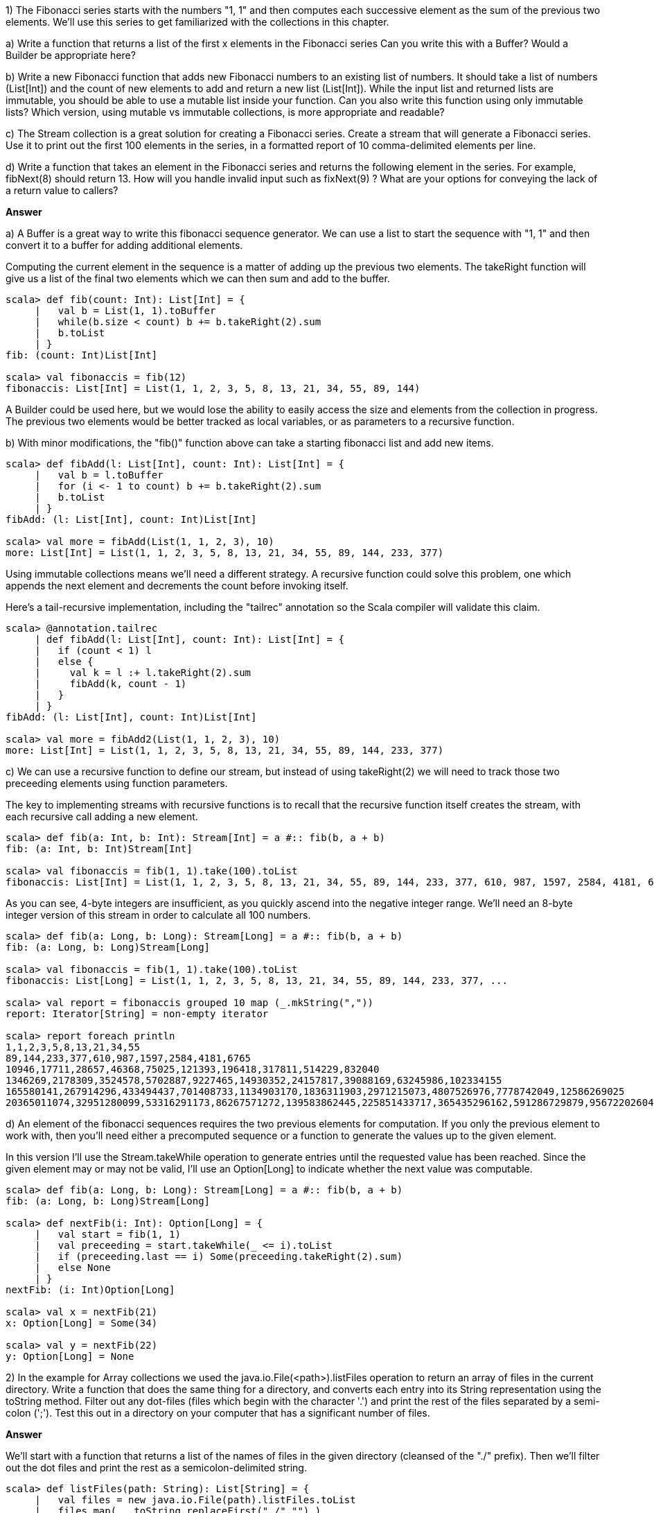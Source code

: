 
1) The Fibonacci series starts with the numbers "1, 1" and then computes each successive element as the sum of the previous two elements. We'll use this series to get familiarized with the collections in this chapter.

a) Write a function that returns a list of the first x elements in the  Fibonacci series Can you write this with a +Buffer+? Would a +Builder+ be appropriate here? 

b) Write a new Fibonacci function that adds new Fibonacci numbers to an existing list of numbers. It should take a list of numbers (+List[Int]+) and the count of new elements to add and return a new list (+List[Int]+). While the input list and returned lists are immutable, you should be able to use a mutable list inside your function. Can you also write this function using only immutable lists? Which version, using mutable vs immutable collections, is more appropriate and readable?

c) The +Stream+ collection is a great solution for creating a Fibonacci series. Create a stream that will generate a Fibonacci series. Use it to print out the first 100 elements in the series, in a formatted report of 10 comma-delimited elements per line.

d) Write a function that takes an element in the Fibonacci series and returns the following element in the series. For example, +fibNext(8)+ should return +13+. How will you handle invalid input such as +fixNext(9)+ ? What are your options for conveying the lack of a return value to callers?

*Answer*



a) A +Buffer+ is a great way to write this fibonacci sequence generator. We can use a list to start the sequence with "1, 1" and then convert it to a buffer for adding additional elements. 

Computing the current element in the sequence is a matter of adding up the previous two elements. The +takeRight+ function will give us a list of the final two elements which we can then sum and add to the buffer.

[source,scala]
-------------------------------------------------------------------------------
scala> def fib(count: Int): List[Int] = {
     |   val b = List(1, 1).toBuffer
     |   while(b.size < count) b += b.takeRight(2).sum
     |   b.toList
     | }
fib: (count: Int)List[Int]

scala> val fibonaccis = fib(12)
fibonaccis: List[Int] = List(1, 1, 2, 3, 5, 8, 13, 21, 34, 55, 89, 144)
-------------------------------------------------------------------------------

A +Builder+ could be used here, but we would lose the ability to easily access the size and elements from the collection in progress. The previous two elements would be better tracked as local variables, or as parameters to a recursive function. 


b) With minor modifications, the "fib()" function above can take a starting fibonacci list and add new items.

[source,scala]
-------------------------------------------------------------------------------
scala> def fibAdd(l: List[Int], count: Int): List[Int] = {
     |   val b = l.toBuffer
     |   for (i <- 1 to count) b += b.takeRight(2).sum
     |   b.toList
     | }
fibAdd: (l: List[Int], count: Int)List[Int]

scala> val more = fibAdd(List(1, 1, 2, 3), 10)
more: List[Int] = List(1, 1, 2, 3, 5, 8, 13, 21, 34, 55, 89, 144, 233, 377)
-------------------------------------------------------------------------------

Using immutable collections means we'll need a different strategy. A recursive function could solve this problem, one which appends the next element and decrements the count before invoking itself. 

Here's a tail-recursive implementation, including the "tailrec" annotation so the Scala compiler will validate this claim.

[source,scala]
-------------------------------------------------------------------------------
scala> @annotation.tailrec
     | def fibAdd(l: List[Int], count: Int): List[Int] = {
     |   if (count < 1) l
     |   else {
     |     val k = l :+ l.takeRight(2).sum
     |     fibAdd(k, count - 1)
     |   }
     | }
fibAdd: (l: List[Int], count: Int)List[Int]

scala> val more = fibAdd2(List(1, 1, 2, 3), 10)
more: List[Int] = List(1, 1, 2, 3, 5, 8, 13, 21, 34, 55, 89, 144, 233, 377)
-------------------------------------------------------------------------------


c) We can use a recursive function to define our stream, but instead of using +takeRight(2)+ we will need to track those two preceeding elements using function parameters. 

The key to implementing streams with recursive functions is to recall that the recursive function itself creates the stream, with each recursive call adding a new element.

[source,scala]
-------------------------------------------------------------------------------
scala> def fib(a: Int, b: Int): Stream[Int] = a #:: fib(b, a + b)
fib: (a: Int, b: Int)Stream[Int]

scala> val fibonaccis = fib(1, 1).take(100).toList
fibonaccis: List[Int] = List(1, 1, 2, 3, 5, 8, 13, 21, 34, 55, 89, 144, 233, 377, 610, 987, 1597, 2584, 4181, 6765, 10946, 17711, 28657, 46368, 75025, 121393, 196418, 317811, 514229, 832040, 1346269, 2178309, 3524578, 5702887, 9227465, 14930352, 24157817, 39088169, 63245986, 102334155, 165580141, 267914296, 433494437, 701408733, 1134903170, 1836311903, -1323752223,...
-------------------------------------------------------------------------------

As you can see, 4-byte integers are insufficient, as you quickly ascend into the negative integer range. We'll need an 8-byte integer version of this stream in order to calculate all 100 numbers.

[source,scala]
-------------------------------------------------------------------------------
scala> def fib(a: Long, b: Long): Stream[Long] = a #:: fib(b, a + b)
fib: (a: Long, b: Long)Stream[Long]

scala> val fibonaccis = fib(1, 1).take(100).toList
fibonaccis: List[Long] = List(1, 1, 2, 3, 5, 8, 13, 21, 34, 55, 89, 144, 233, 377, ...

scala> val report = fibonaccis grouped 10 map (_.mkString(","))
report: Iterator[String] = non-empty iterator

scala> report foreach println
1,1,2,3,5,8,13,21,34,55
89,144,233,377,610,987,1597,2584,4181,6765
10946,17711,28657,46368,75025,121393,196418,317811,514229,832040
1346269,2178309,3524578,5702887,9227465,14930352,24157817,39088169,63245986,102334155
165580141,267914296,433494437,701408733,1134903170,1836311903,2971215073,4807526976,7778742049,12586269025
20365011074,32951280099,53316291173,86267571272,139583862445,225851433717,365435296162,591286729879,956722026041,1548008755920
-------------------------------------------------------------------------------


d) An element of the fibonacci sequences requires the two previous elements for computation. If you only the previous element to work with, then you'll need either a precomputed sequence or a function to generate the values up to the given element.

In this version I'll use the +Stream.takeWhile+ operation to generate entries until the requested value has been reached. Since the given element may or may not be valid, I'll use an +Option[Long]+ to indicate whether the next value was computable.

[source,scala]
-------------------------------------------------------------------------------
scala> def fib(a: Long, b: Long): Stream[Long] = a #:: fib(b, a + b)
fib: (a: Long, b: Long)Stream[Long]

scala> def nextFib(i: Int): Option[Long] = {
     |   val start = fib(1, 1)
     |   val preceeding = start.takeWhile(_ <= i).toList
     |   if (preceeding.last == i) Some(preceeding.takeRight(2).sum)
     |   else None
     | }
nextFib: (i: Int)Option[Long]

scala> val x = nextFib(21)
x: Option[Long] = Some(34)

scala> val y = nextFib(22)
y: Option[Long] = None
-------------------------------------------------------------------------------





2) In the example for +Array+ collections we used the +java.io.File(<path>).listFiles+ operation to return an array of files in the current directory. Write a function that does the same thing for a directory, and converts each entry into its +String+ representation using the +toString+ method. Filter out any dot-files (files which begin with the character '.') and print the rest of the files separated by a semi-colon (';'). Test this out in a directory on your computer that has a significant number of files.

*Answer*

We'll start with a function that returns a list of the names of files in the given directory (cleansed of the "./" prefix). Then we'll filter out the dot files and print the rest as a semicolon-delimited string.

[source,scala]
-------------------------------------------------------------------------------
scala> def listFiles(path: String): List[String] = {
     |   val files = new java.io.File(path).listFiles.toList
     |   files.map( _.toString.replaceFirst("./","") )
     | }
listFiles: (path: String)List[String]

scala> val files = listFiles(".")
files: List[String] = List(.DS_Store, .git, .gitignore, .idea, .idea_modules, akka, atmosphere, auth, commands, common, CONTRIBUTING.markdown, core, CREDITS.md, crosspaths.sbt, example, fileupload, jetty, json, LICENSE, notes, project, publishing.sbt, README.markdown, sbt, scalate, scalatest, slf4j, specs2, spring, swagger, swagger-ext, target, test, version.sbt)

scala> val files = listFiles(".").filterNot(_ startsWith ".")
files: List[String] = List(akka, atmosphere, auth, commands, common, CONTRIBUTING.markdown, core, CREDITS.md, crosspaths.sbt, example, fileupload, jetty, json, LICENSE, notes, project, publishing.sbt, README.markdown, sbt, scalate, scalatest, slf4j, specs2, spring, swagger, swagger-ext, target, test, version.sbt)

scala> println("Found these files: " + files.mkString(";") )
Found these files: akka;atmosphere;auth;commands;common;CONTRIBUTING.markdown;core;CREDITS.md;crosspaths.sbt;example;fileupload;jetty;json;LICENSE;notes;project;publishing.sbt;README.markdown;sbt;scalate;scalatest;slf4j;specs2;spring;swagger;swagger-ext;target;test;version.sbt
-------------------------------------------------------------------------------






3) Take the file listing from exercise 3 and print a report showing each letter in the alphabet followed by the number of files that start with that letter.

*Answer*

Note - this should have said "exercise 2", not "exercise 3". Although this exercise can be done by manually counting entries, it's a lot shorter if you let the collection operations do most of the work for you.


[source,scala]
-------------------------------------------------------------------------------
scala> val files = listFiles(".").filterNot(_ startsWith ".")
files: List[String] = List(akka, atmosphere, auth, commands, common, CONTRIBUTING.markdown, core, CREDITS.md, crosspaths.sbt, example, fileupload, jetty, json, LICENSE, notes, project, publishing.sbt, README.markdown, sbt, scalate, scalatest, slf4j, specs2, spring, swagger, swagger-ext, target, test, version.sbt)

scala> val fileLookup = files.groupBy(_.head.toLower).toList.sortBy(_._1)
fileLookup: List[(Char, List[String])] = List((a,List(akka, atmosphere, auth)), (c,List(commands, common, CONTRIBUTING.markdown, core, CREDITS.md, crosspaths.sbt)), (e,List(example)), (f,List(fileupload)), (j,List(jetty, json)), (l,List(LICENSE)), (n,List(notes)), (p,List(project, publishing.sbt)), (r,List(README.markdown)), (s,List(sbt, scalate, scalatest, slf4j, specs2, spring, swagger, swagger-ext)), (t,List(target, test)), (v,List(version.sbt)))

scala> for { (c,l) <- fileLookup } { println(s"'$c' has ${l.size} files") }
'a' has 3 files
'c' has 6 files
'e' has 1 files
'f' has 1 files
...
-------------------------------------------------------------------------------


4) Write a function to return the product of two numbers.. that are each specified as a +String+, not a numeric type. Will you support both integers and floating-point numbers? How will you convey if either or both of the inputs are invalid? Can you handle the converted numbers using a +match+ expression? How about with a for-loop?

*Answer*

The two number parameters are strings, and so will need to be normalized into numeric values if possible. To start, I'll write a function that will parse the strings into doubles but wrapped with an +Option+ to denote the presence or absence of a value.

[source,scala]
-------------------------------------------------------------------------------
scala> def toDouble(a: String) = util.Try(a.toDouble).toOption
toDouble: (a: String)Option[Double]

scala> val x = toDouble("a")
x: Option[Double] = None
-------------------------------------------------------------------------------

Now that we have a function to handle parsing the input strings, our "product" function can focus on handling the case when both parameters are valid. In this function, the match expression ensures that the product will only be returned when both numbers are present. 


[source,scala]
-------------------------------------------------------------------------------
scala> def product(a: String, b: String): Option[Double] = {
     |   (toDouble(a), toDouble(b)) match {
     |     case (Some(a1), Some(b1)) => Some(a1 * b1)
     |     case _ => None
     |   }
     | }
product: (a: String, b: String)Option[Double]

scala> val x = product("yes", "20")
x: Option[Double] = None

scala> val x = product("99.3", "7")
x: Option[Double] = Some(695.1)
-------------------------------------------------------------------------------


Using a for-loop with two options is even more concise than a match expression, as the +None+ type is automatically returned in case the loop exits early.

[source,scala]
-------------------------------------------------------------------------------
scala> def product(a: String, b: String): Option[Double] = {
     |   for (a1 <- toDouble(a); b1 <- toDouble(b)) yield a1 * b1
     | }
product: (a: String, b: String)Option[Double]

scala> val x = product("11", "1.93")
x: Option[Double] = Some(21.23)

scala> val x = product("true", "")
x: Option[Double] = None
-------------------------------------------------------------------------------








5) Write a function to safely wrap calls to the JVM library method +System.getProperty(<String>)+, avoiding raised exceptions or null results. +System.getProperty(<String>)+ returns a JVM environment property value given the property's name. For example, +System.getProperty("java.home")+ will return the path to the currently running Java instance while +System.getProperty("user.timezone")+ returns the time zone property from the operating system. This method can be dangerous to use, however, since it may throw exceptions or return +null+ for invalid inputs. Try invoking +System.getProperty("")+ or +System.getProperty("blah")+ from the Scala REPL to see how it responds.

Experienced Scala developers build their own libraries of functions that wrap unsafe code with Scala's monadic collections. Your function should simply pass its input to the method and ensure that exceptions and null values are safely handled and filtered. Call your function with the example property names above, including the valid and invalid ones, to verify that it never raises exceptions or returns null results. 

*Answer*

Let's try out the problem see if we can get back an exception or null value.

[source,scala]
-------------------------------------------------------------------------------
scala> System.getProperty(null)
java.lang.NullPointerException: key can't be null
  at java.lang.System.checkKey(System.java:829)
  at java.lang.System.getProperty(System.java:705)
  ... 32 elided

scala> val arch = System.getProperty("os.arch")
arch: String = x86_64

scala> val blarg = System.getProperty("blarg")
blarg: String = null

-------------------------------------------------------------------------------


Wrapping the call in a +util.Try+ and then handling the potential null result with +Option+ makes it possible to safely deal with the null results or exceptions. 


[source,scala]
-------------------------------------------------------------------------------
scala> def getProperty(s: String): Option[String] = {
     |   util.Try( System.getProperty(s) ) match {
     |     case util.Success(x) => Option(x)
     |     case util.Failure(ex) => None
     |   }
     | }
getProperty: (s: String)Option[String]

scala> getProperty(null)
res1: Option[String] = None

scala> val arch = getProperty("os.arch")
arch: Option[String] = Some(x86_64)

scala> val blarg = getProperty("blarg")
blarg: Option[String] = None
-------------------------------------------------------------------------------






6) Write a function that reports recent Github commits for a project. Github provides an RSS feed of recent commits for a given user, repository and branch, containing xml that you can parse out with regular expressions. Your function should take the user, repository and branch, read and parse the RSS feed, and then print out the commit information. This should include the date, title and author of each commit.

You can use the following RSS url to retrieve recent commits for a given repository and branch:

-------------------------------------------------------------------------------
https://github.com/<user name>/<repo name>/commits/<branch name>.atom
-------------------------------------------------------------------------------

Here is one way to grab the RSS feed as a single string.

-------------------------------------------------------------------------------
scala> val u = "https://github.com/scala/scala/commits/2.11.x.atom"
u: String = https://github.com/scala/scala/commits/2.11.x.atom

scala> val s = io.Source.fromURL(u)
s: scala.io.BufferedSource = non-empty iterator

scala> val text = s.getLines.map(_.trim).mkString("")
text: String = <?xml version="1.0" encoding="UTF-8"?><feed xmlns=...
-------------------------------------------------------------------------------

Working with the xml will be a bit tricky. You may want to use +text.split(<token>) to split the text into the separate <entry> components, and then use regular expression capture groups (see <<regular_expressions_section>>) to parse out the <title> and other elements. You could also just try iterating through all the lines of the xml file, adding elements to a buffer as you find them, and then converting that to a new list.

Once you have completed this exercise (and there is a lot to do here), here are some additional features worth investigating.
a) Move the user, repo and branch parameters into a tuple parameter.
b) Following exercise "a", have the function take a list of Github projects and print a report of each one's commits, in order of specified project.
c) Following exercise "b", retrieve all of the projects commit data concurrently using futures, await the result (no more than 5 seconds), and then print a commit report for each project, in order of project specified.
d) Following exercise "c", mix the commits together and sort by commit date, then print your report with an additional "repo" column.

These additional features will take some time to implement, but are definitely worthwhile for learning and improving your Scala development skills.

Once you have finished these features, test out your commit report using entries from the following projects.

-------------------------------------------------------------------------------
https://github.com/akka/akka/tree/master
https://github.com/scala/scala/tree/2.11.x
https://github.com/sbt/sbt/tree/0.13
https://github.com/scalaz/scalaz/tree/series/7.2.x
-------------------------------------------------------------------------------

These features are all active (as of 2014), so you should see an interesting mix of commit activity in your report. Its worthwhile to browse the repositories for these core open source Scala projects, or at least their documentation, to understand some of the excellent work being done.


*Answer*

There's a lot to get done here. Writing some useful (and reusable) functions is a good way to start. Here's one which returns the Github RSS feed giving a user name, repository and branch.


[source,scala]
-------------------------------------------------------------------------------
scala> def githubRss(user: String, repo: String, branch: String): String = {
     |   val url = s"https://github.com/$user/$repo/commits/$branch.atom"
     |   val lines = io.Source.fromURL(url).getLines.toList
     |   val xml = lines.map(_.trim).mkString("")
     |   xml
     | }
githubRss: (user: String, repo: String, branch: String)String

scala> val xml = githubRss("slick", "slick", "master")
xml: String = <?xml version="1.0" encoding="UTF-8"?><feed xmlns="http://www.w3....
-------------------------------------------------------------------------------

We need to be able to work with the individual "<entry>" elements in this xml feed. Here's a function to extract out these elements.

[source,scala]
-------------------------------------------------------------------------------
scala> def xmlToEntryList(xml: String) = xml.split("</?entry>").filterNot(_.isEmpty).tail
xmlToEntryList: (xml: String)Array[String]

scala> val entries = xmlToEntryList(xml); println(s"Got ${entries.size} entries")
Got 21 entries
entries: Array[String] = Array(<id>tag:github.com,2008:Grit::Commit/3e734c4583d0...
-------------------------------------------------------------------------------

Now that we have an list (well, an +Array+ to be specific) containing the "<entry>" elements, we need to be able to extract child text from specific elements. In previous chapters we have used regular expressions to parse this, but now that we know about monadic collection it would be prudent to use them here. Here's a function that will safely extract the text without the possibility of triggering a match exception.

[source,scala]
-------------------------------------------------------------------------------
scala> def child(xml: String, name: String): Option[String] = {
     |   val p = s".*<$name>(.*)</$name>.*".r
     |   xml match {
     |     case p(result) => Option(result)
     |     case _ => None
     |   }
     | }
child: (xml: String, name: String)Option[String]

scala> val firstTitle = child(entries(0), "title")
firstTitle: Option[String] = Some(Merge pull request #1033 from slick/tmp/release-3.0.0-m1)
-------------------------------------------------------------------------------

The last utility function we'll need is one that takes this "<entry>" element and returns a formatted report, including the entry's date, title and author. As our "child" function returns an option, our "report" function will need to handle the possibility that the required data is not present. Here's the function, which returns a formatted string if all three elements were extracted or else None if any items were missing.

[source,scala]
-------------------------------------------------------------------------------
scala> def report(entryXml: String): Option[String] = {
     |   for { 
     |     title <- child(entryXml, "title")
     |     date <- child(entryXml, "updated").map(_.replaceAll("T.*",""))
     |     author <- child(entryXml, "name")
     |   }
     |   yield s"title:  $title\ndate:   $date\nauthor: $author"
     | }
report: (entryXml: String)Option[String]

scala> val firstReport = report(entries(0))
firstReport: Option[String] =
Some(title:  Merge pull request #1033 from slick/tmp/release-3.0.0-m1
date:   2014-12-19
author: szeiger)
-------------------------------------------------------------------------------

With all of these clean, short, and pure functions available, the actual activity report function won't need to do very much. Here's the final github report function, which parses the xml, splits up the entries, formats them (keeping only the good ones), and returns the result as a printable report.

[source,scala]
-------------------------------------------------------------------------------
scala> def getGithubReport(user: String, repo: String, branch: String): String = {
     |   val xml = githubRss(user, repo, branch)
     |   val entries = xmlToEntryList(xml).toList
     |   val formattedEntries = entries flatMap report
     |   val title = s"Github commit activity for $repo:$branch"
     |   title :: formattedEntries mkString ("\n" + "=" * 80 + "\n")
     | }
getGithubReport: (user: String, repo: String, branch: String)String

scala> val slickReport = getGithubReport("slick", "slick", "master")
slickReport: String =
Github commit activity for slick:master
================================================================================
title:  Merge pull request #1033 from slick/tmp/release-3.0.0-m1
date:   2014-12-19
author: szeiger
================================================================================
title:  Bump version numbers:
date:   2014-12-19
author: szeiger
================================================================================
title:  Merge pull request #1021 from slick/tmp/action-monad
date:   2014-12-19
author: szeiger
================================================================================
title:  Add concurrency stress test for streaming API:
date:   2014-12-19
author: szeiger
...
-------------------------------------------------------------------------------



==== Additional Features

a) Using a tuple instead of individual parameters:

[source,scala]
-------------------------------------------------------------------------------
scala> def getGithubReport(urb: (String,String,String)): String = {
     |   val xml = githubRss(urb._1, urb._2, urb._3)
     |   val entries = xmlToEntryList(xml).toList
     |   val formattedEntries = entries flatMap report
     |   val title = s"Github commit activity for ${urb._2}:${urb._3}"
     |   title :: formattedEntries mkString ("\n" + "=" * 80 + "\n")
     | }
getGithubReport: (urb: (String, String, String))String
-------------------------------------------------------------------------------


b) A new function that can convert a list of user-repo-branch tuples into reports should be easy to write. 

[source,scala]
-------------------------------------------------------------------------------
scala> def getGithubReports(urbs: List[(String,String,String)]) = urbs map getGithubReport
getGithubReports: (urbs: List[(String, String, String)])List[String]

scala> val slickUrb = ("slick","slick","master")
slickUrb: (String, String, String) = (slick,slick,master)

scala> val akkaUrb = ("akka","akka","master")
akkaUrb: (String, String, String) = (akka,akka,master)

scala> val scalaUrb = ("scala","scala","2.11.x")
scalaUrb: (String, String, String) = (scala,scala,2.11.x)

scala> val scalazUrb = ("scalaz","scalaz","series/7.2.x")
scalazUrb: (String, String, String) = (scalaz,scalaz,series/7.2.x)

scala> println( getGithubReports(List(akkaUrb,slickUrb)) )
List(Github commit activity for akka:master
================================================================================
title:  Merge pull request #16530 from skrauchenia/fix/16330-akka-util-Crypt-deprecate-skrauchenia
date:   2014-12-20
author: rkuhn
================================================================================
title:  =act, ker, rem, doc #16330 deprecate akka.util.Crypt
date:   2014-12-20
author: skrauchenia
...
-------------------------------------------------------------------------------


There's one problem here, however - we don't have enough information in each commit to differentiate them by project. Let's rewrite the "getGithubReport" into a new function that will give us the branch information for each commit. Instead of a single string, it should return this as a list of individual commit reports so we can combine them as necessary.

[source,scala]
-------------------------------------------------------------------------------
scala> def getGithubCommitReports(urb: (String,String,String)): List[String] = {
     |   val xml = githubRss(urb._1, urb._2, urb._3)
     |   val entries = xmlToEntryList(xml).toList
     |   val branchInfo = s"branch: ${urb._2}:${urb._3}\n"
     |   entries flatMap report map (branchInfo + _)
     | }
getGithubCommitReports: (urb: (String, String, String))List[String]
-------------------------------------------------------------------------------

Here's a new version of "getGithubReports" that invokes "getGithubCommitReports".

[source,scala]
-------------------------------------------------------------------------------
scala> def getGithubReports(urbs: List[(String,String,String)]): String = {
     |   val commits = urbs flatMap getGithubCommitReports
     |   val separator = "\n" + "="*60 + "\n"
     |   val title = s"Github activity for ${urbs map (_._1) mkString (", ")} repos"
     |   title :: commits mkString separator
     | }
getGithubReports: (urbs: List[(String, String, String)])String

scala> println( getGithubReports(List(akkaUrb,slickUrb)) )
Github activity for akka, slick repos
============================================================
branch: akka:master
title:  Merge pull request #16530 from skrauchenia/fix/16330-akka-util-Crypt-deprecate-skrauchenia
date:   2014-12-20
author: rkuhn
...
-------------------------------------------------------------------------------



c) Until now we have been loading Github's RSS content synchronously, blocking the current thread of execution until the entire document(s) could be read. While suitable in an exercise solution, this method lacks the stability and performance one would expect in a production application.

Let's rewrite the "getGithubReports" function (again!) to fix this. This new version will load all of the RSS content asynchronously, parsing and reporting them as they come in. As each report comes in, we'll add the list of commits to a local builder, and then after a set period return a report of the commits collected so far.


[source,scala]
-------------------------------------------------------------------------------
scala> def getGithubReports(urbs: List[(String,String,String)]): String = {
     |   val commits = List.newBuilder[String]
     | 
     |   import concurrent.ExecutionContext.Implicits.global
     |   val futures = urbs map { urb =>
     |     concurrent.Future { commits ++= getGithubCommitReports(urb) }
     |   }
     |   val future = concurrent.Future.sequence(futures)
     | 
     |   import concurrent.duration._
     |   concurrent.Await.result(future, Duration(5, SECONDS))
     | 
     |   val separator = "\n" + "="*60 + "\n"
     |   val title = s"Github activity for ${urbs map (_._1) mkString (", ")} repos"
     |   (title :: commits.result) mkString separator
     | }
getGithubReports: (urbs: List[(String, String, String)])String
-------------------------------------------------------------------------------


The +Future.sequence+ operation converts a list of futures into a future of lists. We can then block the current thread for up to five seconds, waiting for all of the simultaneous futures to complete, before compiling the commits into a single report.



d) This time the commits from each of the finished repo feeds will need to be intermingled and sorted by most recent commit first. The challenge here is how to order a list of these multi-line commit messages. Doing a replace all with the "(?s)" flag to indicate that newlines may be included in expressions will help to trim each commit down to its numeric date field.


[source,scala]
-------------------------------------------------------------------------------
scala> def getGithubReports(urbs: List[(String,String,String)]): String = {
     |   val commits = List.newBuilder[String]
     | 
     |   import concurrent.ExecutionContext.Implicits.global
     |   val futures = urbs map { urb =>
     |     concurrent.Future { commits ++= getGithubCommitReports(urb) }
     |   }
     |   val future = concurrent.Future.sequence(futures)
     | 
     |   import concurrent.duration._
     |   concurrent.Await.result(future, Duration(5, SECONDS))
     | 
     |   val separator = "\n" + "="*60 + "\n"
     |   val title = s"Github activity for ${urbs map (_._1) mkString (", ")} repos"
     |   
     |   val sortedCommits = commits.result.sortBy { c =>
     |     c.replaceAll("(?s).*date:   ","").replaceAll("(?s)\\s.*","")
     |   }.reverse
     | 
     |   (title :: sortedCommits) mkString separator
     | }
getGithubReports: (urbs: List[(String, String, String)])String

scala> 

scala> println( getGithubReports(List(akkaUrb,slickUrb)) )
Github activity for akka, slick repos
============================================================
branch: akka:master
title:  =act, ker, rem, doc #16330 deprecate akka.util.Crypt
date:   2014-12-20
author: skrauchenia
============================================================
branch: akka:master
title:  Merge pull request #16530 from skrauchenia/fix/16330-akka-util-Crypt-deprecate-skrauchenia
date:   2014-12-20
author: rkuhn
============================================================
branch: slick:master
title:  Add concurrency stress test for streaming API:
date:   2014-12-19
author: szeiger
============================================================
branch: slick:master
title:  Merge pull request #1021 from slick/tmp/action-monad
date:   2014-12-19
author: szeiger
...
-------------------------------------------------------------------------------




7) Write a command-line script to call your Github commit report function above and print out the results. This will require a Unix shell; if you are on a Windows system you will need a compatible Unix environment such as Cygwin or Virtualbox (running a Unix virtual machine). You'll also need to install SBT (Simple Build Tool), a build tool that supports dependency management and plugins and is commonly used by Scala projects. You can download SBT from http://www.scala-sbt.org/ for any environment, including a .MSI windows installer version. SBT is also available from popular package managers. If you are using Homebrew on OS X you can install it with "brew install sbt".

.Isn't SBT Hard To Learn?
[NOTE]
====
Maybe. In this exercise we'll only use it as a shell script launcher, so you can get comfortable with writing and executing shell scripts in Scala. We'll cover how to write SBT built scripts to manage your own projects in later chapters.
====

Here is an example SBT-based Scala script which reads the command line arguments as a +List+ and prints a greeting. The comment block starting with triple asterisks is reserved for SBT settings. In this script we are specifying that we want version 2.11.1 of the Scala language to be used.

-------------------------------------------------------------------------------
#!/usr/bin/env sbt -Dsbt.main.class=sbt.ScriptMain

/***
scalaVersion := "2.11.1"
*/

def greet(name: String): String = s"Hello, $name!"


// Entry point for our script
args.toList match {
  case List(name) => {
    val greeting = greet(name)
    println(greeting)
  }
  case _ =>
    println("usage: HelloScript.scala <name>")
} 
-------------------------------------------------------------------------------

Copy this into a file titled "HelloScript.scala", and change the permissions to be executable ("chmod a+x HelloScript.scala" in a Unix environment). Then you can run the script directly:

-------------------------------------------------------------------------------
$ ./HelloScript.scala Jason
[info] Set current project to root-4926629s8acd7bce0b (in 
  build file:/Users/jason/.sbt/boot/4926629s8acd7bce0b/)
Hello, Jason!
-------------------------------------------------------------------------------

Your commit report script will need to take multiple Github projects as arguments. To keep the arguments concise you may want to combine each project's input into a single string to be parsed, such as "scala/scala/2.11.x". 

The printout should be clean, well-formatted and easily readable. Using fixed column widths could help, using the printf-style formatting codes in string interpolation. 



*Answer*


This final question is less about figuring out complex solutions to problems and more about organizing all of the functions you have written into a single executable shell script.

My solution is here, using pretty much the same functions as used above. I entered this in a file called "GithubCommits.scala".

[source,scala]
-------------------------------------------------------------------------------
#!/usr/bin/env sbt -Dsbt.main.class=sbt.ScriptMain

/***
scalaVersion := "2.11.1"
*/


def githubRss(user: String, repo: String, branch: String): String = {
  val url = s"https://github.com/$user/$repo/commits/$branch.atom"
  val lines = io.Source.fromURL(url).getLines.toList
  val xml = lines.map(_.trim).mkString("")
  xml
}

def child(xml: String, name: String): Option[String] = {
  val p = s".*<$name>(.*)</$name>.*".r
  xml match {
    case p(result) => Option(result)
    case _ => None
  }
}

def xmlToEntryList(xml: String) = xml.split("</?entry>").filterNot(_.isEmpty).tail

def report(entryXml: String): Option[String] = {
  for { 
    title <- child(entryXml, "title")
    date <- child(entryXml, "updated").map(_.replaceAll("T.*",""))
    author <- child(entryXml, "name")
  }
  yield s"title:  $title\ndate:   $date\nauthor: $author"
}

def getGithubCommitReports(urb: (String,String,String)): List[String] = {
  val xml = githubRss(urb._1, urb._2, urb._3)
  val entries = xmlToEntryList(xml).toList
  val branchInfo = s"branch: ${urb._2}:${urb._3}\n"
  entries flatMap (e => report(e).toList) map (branchInfo + _)
}

def getGithubReports(urbs: List[(String,String,String)]): String = {
  val commits = List.newBuilder[String]
  
  import concurrent.ExecutionContext.Implicits.global
  val futures = urbs map { urb =>
    concurrent.Future { commits ++= getGithubCommitReports(urb) }
  }
  val future = concurrent.Future.sequence(futures)
  
  import concurrent.duration._
  concurrent.Await.result(future, Duration(5, SECONDS))
  
  val separator = "\n" + "="*60 + "\n"
  val title = s"Github activity for ${urbs map (_._1) mkString (", ")} repos"
  
  val sortedCommits = commits.result.sortBy { c =>
    c.replaceAll("(?s).*date:   ","").replaceAll("(?s)\\s.*","")
  }.reverse
  
  (title :: sortedCommits) mkString separator
}


// Entry point for our script
val threefers: Array[Array[String]] = args map (_.split("/")) filter (_.size == 3)
val urbs: List[(String,String,String)] = threefers.toList map (x => (x(0), x(1), x(2)))

urbs match {
  case Nil => 
    println("Usage: GithubCommits <user>/<repo>/<branch>")
  case l => 
    println(s"Reporting for ${l.size} repositories: ${l.mkString(" & ")}")
    println(getGithubReports(l))
}
-------------------------------------------------------------------------------


Here's an example of reporting the commits for the scala, akka and scalaz projects. I've replaced the slash in the scalaz branch with a url encoded slash so it would work with my not-so-robust input parsing code.

[source]
-------------------------------------------------------------------------------
> ./GithubCommits.scala scala/scala/2.11.x akka/akka/master scalaz/scalaz/series%2f7.2.x
[info] Set current project to root-4b6293a0de6b4c2b38c4 (in build file:/Users/jason/.sbt/boot/4b6293a0de6b4c2b38c4/)
Reporting for 3 repositories: (scala,scala,2.11.x) & (akka,akka,master) & (scalaz,scalaz,series%2f7.2.x)
Github activity for scala, akka, scalaz repos
============================================================
branch: scalaz:series%2f7.2.x
title:  Merge pull request #867 from gildegoma/new-travis-env
date:   2014-12-25
author: xuwei-k
============================================================
branch: scalaz:series%2f7.2.x
title:  Switch to new Travis CI build environment
date:   2014-12-24
author: gildegoma
============================================================
branch: scala:2.11.x
title:  Merge pull request #4139 from retronym/ticket/7965
date:   2014-12-23
author: adriaanm
============================================================
branch: akka:master
title:  =act, ker, rem, doc #16330 deprecate akka.util.Crypt
date:   2014-12-20
author: skrauchenia
============================================================
branch: scalaz:series%2f7.2.x
title:  Merge pull request #864 from ceedubs/invariant-functor-instances
date:   2014-12-12
author: larsrh
============================================================
branch: scalaz:series%2f7.2.x
title:  Move InvariantFunctor[F] instances to F companion object
date:   2014-12-09
author: ceedubs
-------------------------------------------------------------------------------









